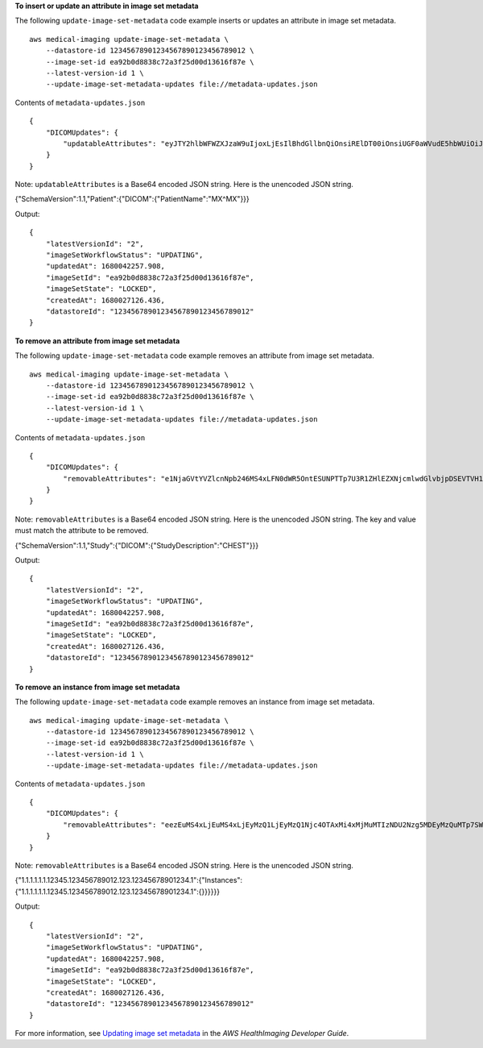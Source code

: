**To insert or update an attribute in image set metadata**

The following ``update-image-set-metadata`` code example inserts or updates an attribute in image set metadata. ::

    aws medical-imaging update-image-set-metadata \
        --datastore-id 12345678901234567890123456789012 \
        --image-set-id ea92b0d8838c72a3f25d00d13616f87e \
        --latest-version-id 1 \
        --update-image-set-metadata-updates file://metadata-updates.json

Contents of ``metadata-updates.json`` ::

    {
        "DICOMUpdates": {
            "updatableAttributes": "eyJTY2hlbWFWZXJzaW9uIjoxLjEsIlBhdGllbnQiOnsiRElDT00iOnsiUGF0aWVudE5hbWUiOiJNWF5NWCJ9fX0="
        }
    }

Note: ``updatableAttributes`` is a Base64 encoded JSON string. Here is the unencoded JSON string.

{"SchemaVersion":1.1,"Patient":{"DICOM":{"PatientName":"MX^MX"}}}

Output::

    {
        "latestVersionId": "2",
        "imageSetWorkflowStatus": "UPDATING",
        "updatedAt": 1680042257.908,
        "imageSetId": "ea92b0d8838c72a3f25d00d13616f87e",
        "imageSetState": "LOCKED",
        "createdAt": 1680027126.436,
        "datastoreId": "12345678901234567890123456789012"
    }

**To remove an attribute from image set metadata**

The following ``update-image-set-metadata`` code example removes an attribute from image set metadata. ::

    aws medical-imaging update-image-set-metadata \
        --datastore-id 12345678901234567890123456789012 \
        --image-set-id ea92b0d8838c72a3f25d00d13616f87e \
        --latest-version-id 1 \
        --update-image-set-metadata-updates file://metadata-updates.json

Contents of ``metadata-updates.json`` ::

    {
        "DICOMUpdates": {
            "removableAttributes": "e1NjaGVtYVZlcnNpb246MS4xLFN0dWR5OntESUNPTTp7U3R1ZHlEZXNjcmlwdGlvbjpDSEVTVH19fQo="
        }
    }

Note: ``removableAttributes`` is a Base64 encoded JSON string. Here is the unencoded JSON string. The key and value must match the attribute to be removed.

{"SchemaVersion":1.1,"Study":{"DICOM":{"StudyDescription":"CHEST"}}}

Output::

    {
        "latestVersionId": "2",
        "imageSetWorkflowStatus": "UPDATING",
        "updatedAt": 1680042257.908,
        "imageSetId": "ea92b0d8838c72a3f25d00d13616f87e",
        "imageSetState": "LOCKED",
        "createdAt": 1680027126.436,
        "datastoreId": "12345678901234567890123456789012"
    }

**To remove an instance from image set metadata**

The following ``update-image-set-metadata`` code example removes an instance from image set metadata. ::

    aws medical-imaging update-image-set-metadata \
        --datastore-id 12345678901234567890123456789012 \
        --image-set-id ea92b0d8838c72a3f25d00d13616f87e \
        --latest-version-id 1 \
        --update-image-set-metadata-updates file://metadata-updates.json

Contents of ``metadata-updates.json`` ::

    {
        "DICOMUpdates": {
            "removableAttributes": "eezEuMS4xLjEuMS4xLjEyMzQ1LjEyMzQ1Njc4OTAxMi4xMjMuMTIzNDU2Nzg5MDEyMzQuMTp7SW5zdGFuY2VzOnsxLjEuMS4xLjEuMS4xMjM0NS4xMjM0NTY3ODkwMTIuMTIzLjEyMzQ1Njc4OTAxMjM0LjE6e319fX19fQo="
        }
    }

Note: ``removableAttributes`` is a Base64 encoded JSON string. Here is the unencoded JSON string.

{"1.1.1.1.1.1.12345.123456789012.123.12345678901234.1":{"Instances":{"1.1.1.1.1.1.12345.123456789012.123.12345678901234.1":{}}}}}}

Output::

    {
        "latestVersionId": "2",
        "imageSetWorkflowStatus": "UPDATING",
        "updatedAt": 1680042257.908,
        "imageSetId": "ea92b0d8838c72a3f25d00d13616f87e",
        "imageSetState": "LOCKED",
        "createdAt": 1680027126.436,
        "datastoreId": "12345678901234567890123456789012"
    }

For more information, see `Updating image set metadata <https://docs.aws.amazon.com/healthimaging/latest/devguide/update-image-set-metadata.html>`__ in the *AWS HealthImaging Developer Guide*.

